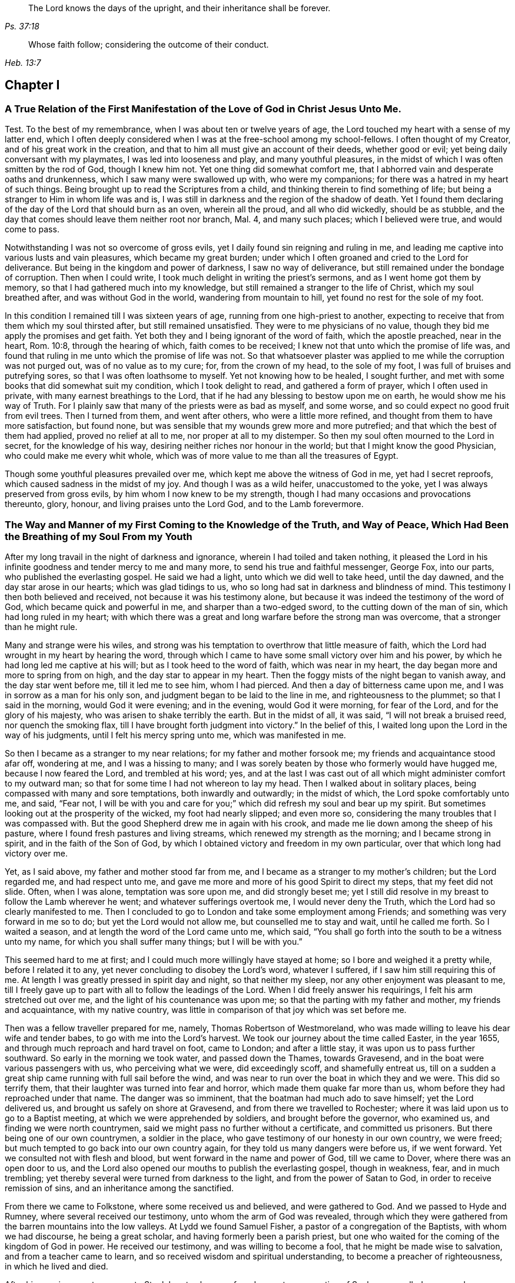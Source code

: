 [quote.epigraph, , Ps. 37:18]
____
The Lord knows the days of the upright,
and their inheritance shall be forever.
____

[quote.epigraph, , Heb. 13:7]
____
Whose faith follow; considering the outcome of their conduct.
____

== Chapter I

[.blurb]
=== A True Relation of the First Manifestation of the Love of God in Christ Jesus Unto Me.

Test. To the best of my remembrance, when I was about ten or twelve years of age,
the Lord touched my heart with a sense of my latter end,
which I often deeply considered when I was at the free-school among my school-fellows.
I often thought of my Creator, and of his great work in the creation,
and that to him all must give an account of their deeds, whether good or evil;
yet being daily conversant with my playmates, I was led into looseness and play,
and many youthful pleasures, in the midst of which I was often smitten by the rod of God,
though I knew him not.
Yet one thing did somewhat comfort me,
that I abhorred vain and desperate oaths and drunkenness,
which I saw many were swallowed up with, who were my companions;
for there was a hatred in my heart of such things.
Being brought up to read the Scriptures from a child,
and thinking therein to find something of life;
but being a stranger to Him in whom life was and is,
I was still in darkness and the region of the shadow of death.
Yet I found them declaring of the day of the Lord that should burn as an oven,
wherein all the proud, and all who did wickedly, should be as stubble,
and the day that comes should leave them neither root nor branch, Mal. 4,
and many such places; which I believed were true, and would come to pass.

Notwithstanding I was not so overcome of gross evils,
yet I daily found sin reigning and ruling in me,
and leading me captive into various lusts and vain pleasures,
which became my great burden;
under which I often groaned and cried to the Lord for deliverance.
But being in the kingdom and power of darkness, I saw no way of deliverance,
but still remained under the bondage of corruption.
Then when I could write, I took much delight in writing the priest`'s sermons,
and as I went home got them by memory, so that I had gathered much into my knowledge,
but still remained a stranger to the life of Christ, which my soul breathed after,
and was without God in the world, wandering from mountain to hill,
yet found no rest for the sole of my foot.

In this condition I remained till I was sixteen years of age,
running from one high-priest to another,
expecting to receive that from them which my soul thirsted after,
but still remained unsatisfied.
They were to me physicians of no value,
though they bid me apply the promises and get faith.
Yet both they and I being ignorant of the word of faith, which the apostle preached,
near in the heart, Rom. 10:8, through the hearing of which,
faith comes to be received; I knew not that unto which the promise of life was,
and found that ruling in me unto which the promise of life was not.
So that whatsoever plaster was applied to me while the corruption was not purged out,
was of no value as to my cure; for, from the crown of my head, to the sole of my foot,
I was full of bruises and putrefying sores, so that I was often loathsome to myself.
Yet not knowing how to be healed, I sought further,
and met with some books that did somewhat suit my condition,
which I took delight to read, and gathered a form of prayer,
which I often used in private, with many earnest breathings to the Lord,
that if he had any blessing to bestow upon me on earth,
he would show me his way of Truth.
For I plainly saw that many of the priests were as bad as myself, and some worse,
and so could expect no good fruit from evil trees.
Then I turned from them, and went after others, who were a little more refined,
and thought from them to have more satisfaction, but found none,
but was sensible that my wounds grew more and more putrefied;
and that which the best of them had applied, proved no relief at all to me,
nor proper at all to my distemper.
So then my soul often mourned to the Lord in secret, for the knowledge of his way,
desiring neither riches nor honour in the world;
but that I might know the good Physician, who could make me every whit whole,
which was of more value to me than all the treasures of Egypt.

Though some youthful pleasures prevailed over me,
which kept me above the witness of God in me, yet had I secret reproofs,
which caused sadness in the midst of my joy.
And though I was as a wild heifer, unaccustomed to the yoke,
yet I was always preserved from gross evils, by him whom I now knew to be my strength,
though I had many occasions and provocations thereunto, glory, honour,
and living praises unto the Lord God, and to the Lamb forevermore.

[.blurb]
=== The Way and Manner of my First Coming to the Knowledge of the Truth, and Way of Peace, Which Had Been the Breathing of my Soul From my Youth

After my long travail in the night of darkness and ignorance,
wherein I had toiled and taken nothing,
it pleased the Lord in his infinite goodness and tender mercy to me and many more,
to send his true and faithful messenger, George Fox, into our parts,
who published the everlasting gospel.
He said we had a light, unto which we did well to take heed, until the day dawned,
and the day star arose in our hearts; which was glad tidings to us,
who so long had sat in darkness and blindness of mind.
This testimony I then both believed and received, not because it was his testimony alone,
but because it was indeed the testimony of the word of God,
which became quick and powerful in me, and sharper than a two-edged sword,
to the cutting down of the man of sin, which had long ruled in my heart;
with which there was a great and long warfare before the strong man was overcome,
that a stronger than he might rule.

Many and strange were his wiles,
and strong was his temptation to overthrow that little measure of faith,
which the Lord had wrought in my heart by hearing the word,
through which I came to have some small victory over him and his power,
by which he had long led me captive at his will; but as I took heed to the word of faith,
which was near in my heart, the day began more and more to spring from on high,
and the day star to appear in my heart.
Then the foggy mists of the night began to vanish away, and the day star went before me,
till it led me to see him, whom I had pierced.
And then a day of bitterness came upon me, and I was in sorrow as a man for his only son,
and judgment began to be laid to the line in me, and righteousness to the plummet;
so that I said in the morning, would God it were evening; and in the evening,
would God it were morning, for fear of the Lord, and for the glory of his majesty,
who was arisen to shake terribly the earth.
But in the midst of all, it was said, "`I will not break a bruised reed,
nor quench the smoking flax, till I have brought forth judgment into victory.`"
In the belief of this, I waited long upon the Lord in the way of his judgments,
until I felt his mercy spring unto me, which was manifested in me.

So then I became as a stranger to my near relations; for my father and mother forsook me;
my friends and acquaintance stood afar off, wondering at me, and I was a hissing to many;
and I was sorely beaten by those who formerly would have hugged me,
because I now feared the Lord, and trembled at his word; yes,
and at the last I was cast out of all which might administer comfort to my outward man;
so that for some time I had not whereon to lay my head.
Then I walked about in solitary places, being compassed with many and sore temptations,
both inwardly and outwardly; in the midst of which, the Lord spoke comfortably unto me,
and said, "`Fear not,
I will be with you and care for you;`" which did refresh my soul and bear up my spirit.
But sometimes looking out at the prosperity of the wicked, my foot had nearly slipped;
and even more so, considering the many troubles that I was compassed with.
But the good Shepherd drew me in again with his crook,
and made me lie down among the sheep of his pasture,
where I found fresh pastures and living streams,
which renewed my strength as the morning; and I became strong in spirit,
and in the faith of the Son of God,
by which I obtained victory and freedom in my own particular,
over that which long had victory over me.

Yet, as I said above, my father and mother stood far from me,
and I became as a stranger to my mother`'s children; but the Lord regarded me,
and had respect unto me, and gave me more and more of his good Spirit to direct my steps,
that my feet did not slide.
Often, when I was alone, temptation was sore upon me, and did strongly beset me;
yet I still did resolve in my breast to follow the Lamb wherever he went;
and whatever sufferings overtook me, I would never deny the Truth,
which the Lord had so clearly manifested to me.
Then I concluded to go to London and take some employment among Friends;
and something was very forward in me so to do; but yet the Lord would not allow me,
but counselled me to stay and wait, until he called me forth.
So I waited a season, and at length the word of the Lord came unto me, which said,
"`You shall go forth into the south to be a witness unto my name,
for which you shall suffer many things; but I will be with you.`"

This seemed hard to me at first; and I could much more willingly have stayed at home;
so I bore and weighed it a pretty while, before I related it to any,
yet never concluding to disobey the Lord`'s word, whatever I suffered,
if I saw him still requiring this of me.
At length I was greatly pressed in spirit day and night, so that neither my sleep,
nor any other enjoyment was pleasant to me,
till I freely gave up to part with all to follow the leadings of the Lord.
When I did freely answer his requirings, I felt his arm stretched out over me,
and the light of his countenance was upon me;
so that the parting with my father and mother, my friends and acquaintance,
with my native country, was little in comparison of that joy which was set before me.

Then was a fellow traveller prepared for me, namely, Thomas Robertson of Westmoreland,
who was made willing to leave his dear wife and tender babes,
to go with me into the Lord`'s harvest.
We took our journey about the time called Easter, in the year 1655,
and through much reproach and hard travel on foot, came to London;
and after a little stay, it was upon us to pass further southward.
So early in the morning we took water, and passed down the Thames, towards Gravesend,
and in the boat were various passengers with us, who perceiving what we were,
did exceedingly scoff, and shamefully entreat us,
till on a sudden a great ship came running with full sail before the wind,
and was near to run over the boat in which they and we were.
This did so terrify them, that their laughter was turned into fear and horror,
which made them quake far more than us, whom before they had reproached under that name.
The danger was so imminent, that the boatman had much ado to save himself;
yet the Lord delivered us, and brought us safely on shore at Gravesend,
and from there we travelled to Rochester;
where it was laid upon us to go to a Baptist meeting,
at which we were apprehended by soldiers, and brought before the governor,
who examined us, and finding we were north countrymen,
said we might pass no further without a certificate, and committed us prisoners.
But there being one of our own countrymen, a soldier in the place,
who gave testimony of our honesty in our own country, we were freed;
but much tempted to go back into our own country again,
for they told us many dangers were before us, if we went forward.
Yet we consulted not with flesh and blood, but went forward in the name and power of God,
till we came to Dover, where there was an open door to us,
and the Lord also opened our mouths to publish the everlasting gospel,
though in weakness, fear, and in much trembling;
yet thereby several were turned from darkness to the light,
and from the power of Satan to God, in order to receive remission of sins,
and an inheritance among the sanctified.

From there we came to Folkstone, where some received us and believed,
and were gathered to God.
And we passed to Hyde and Rumney, where several received our testimony,
unto whom the arm of God was revealed,
through which they were gathered from the barren mountains into the low valleys.
At Lydd we found Samuel Fisher, a pastor of a congregation of the Baptists,
with whom we had discourse, he being a great scholar,
and having formerly been a parish priest,
but one who waited for the coming of the kingdom of God in power.
He received our testimony, and was willing to become a fool,
that he might be made wise to salvation, and from a teacher came to learn,
and so received wisdom and spiritual understanding,
to become a preacher of righteousness, in which he lived and died.

After his convincement we came to Staplehurst,
where we found a great congregation of Seekers, so called,
among whom we had good service; many of them being convinced, with their teacher,
his wife and children, who lived and died in the faith.
The harvest grew so great, and the labourers being few,
we were forced to separate one from the other;
and one of us to take that care and charge which both did before.
But after we had a little cleared ourselves of that county,
it was upon us to pass through the western counties nearly two hundred miles,
to proclaim the acceptable day of the Lord in towns, cities and villages,
which we gave up to do.
Being parted one from the other,
Thomas Robertson was two or three days`' journey before me;
but both of us being as strangers and pilgrims in the earth,
and having none to direct us but the Lord alone,
we were driven to many straits outwardly;
but in all we were supplied with courage and strength
to undergo whatever was laid upon us.

Thomas Robertson passed before me through the county of Sussex,
only I heard of him accidentally near Chichester, at a house by the way side,
at which I called to get a little water to quench my thirst.
The woman began to tell me of a man who called there two or three days before,
whose words gave me to understand that it was my companion.
When I had drank, I passed into the city on the seventh-day at night;
and on the first-day I was moved to go to the Baptist meeting,
where I declared the word of Truth, though with much opposition;
which testimony some received, and some rejected.
But after a little time the mayor of the city, having notice given of me,
sent the constable to bring me before him.
When I came without respecting his person by putting off the hat, he was in a great rage,
and sent for one called a justice; who, when he came, took off my hat himself,
and commanded men to search me, saying, I was a Jesuit, or one come from Rome;
and would have committed me to the Gatehouse forthwith, but the Lord turned their hearts;
so that after some discourse they freed me.
After which I got a meeting at the inn;
so the next morning I left the city and came into Hampshire,
and from there into Wiltshire, and all through the country till I came near to Bristol,
before I saw the face of a Friend.

The strength of my body was nearly spent with travel; but meeting with some Friends,
I was revived and strengthened; and staying there a little space,
I was pressed in spirit to go forward.
I came to Bristol, and from there to Exeter,
where were two brethren of my country in prison; and going to visit them,
Thomas Robertson and I met together again in safety, after our long journey,
and in that city we stayed some small time, declaring the Truth;
but they stopped their ears, and hardened their hearts against truth and us;
so that we shook off the dust of their city as a witness against them,
and came away again for Bristol, where we had service.

From there we came to Reading, and stayed a little season;
and from there we were moved to go to Basingstoke in Hampshire, where,
through some difficulty, we obtained a meeting;
but before the people were all come together, the chief priest and rulers came,
who caused us to be haled out of the meeting, and tendered us the oath of abjuration;
and because, for conscience sake, we could not swear,
they carried us forthwith to prison.
But before they put us into the room, they separated us one from the other,
and searched us, and took away our money, linen,
and ink-horns--then they thought of some way to keep us apart;
but not having two rooms bad enough, they thrust us down together into a low strait room,
and locked us close up,
and appointed two rude men with halberds to watch over us within the prison all night,
and in the morning freed them, and shut us close, and gave a command,
that if any of our friends came but upon the ground, before the prison-door to visit us,
they should be fined.

There they kept us nearly three days before they brought us our money;
in all which time we could not call for any necessaries, because we had no money,
and we could not eat any man`'s bread for naught.
When the people cried out upon them, they brought us our money;
and the jailer would have eight pence a night for a nasty bed which stood in the room;
and when we could not satisfy his desire, he caused it to be taken away.
So we got some straw, and laid upon it all the time we continued there.
The jailer caused boards to be nailed before the window, that we might not see the light,
and at night would not allow us to have a candle or fire.
All of which we bore with patience, till they were weary of their cruelty;
by which several, both in town and country, were convinced of the Truth,
and remained therein.
And there they kept us nearly a quarter of a year, and at their sessions freed us.

When we were clear of the town, we were moved to pass for Southampton,
where the Lord opened a door unto us, and his word was effectual in us,
to the turning of a remnant from darkness to the light, who walk in it to this day.
Thomas Robertson left me, and went to Portsmouth, and gave a testimony there,
after whom I went and stayed near ten days, and had good service.
On the first-day I was moved to go to the steeple-house,
to bear testimony against their worship, at which the priests and rulers were offended;
and on the second day, as I was passing out of town, I was apprehended by soldiers,
and had before the governor, who would have prosecuted me as a vagrant,
but could not find matter enough so to do, but sent me out of town with a constable;
but after a little time I returned again,
and then they received the word of God with gladness,
and a meeting was established there.
With much difficulty I got into the Isle of Wight,
where some were added to the Lord`'s flock,
and the Lord delivered me out of the hands of unreasonable men.
From there I came over into Hampshire, and passed from town to town,
and from village to village; and the Lord was with me,
and made his word effectual in my mouth, to the turning of many to righteousness,
in which they were established.

After I had continued among them for a season, I came into Sussex,
where I had good service, and a great gathering there was to the Truth;
and many received the word of God with joy, and met often together;
in whose meetings God manifested his presence and power in a large measure,
among whom my soul was refreshed.
But after a little time I was moved to go back again into Hampshire,
to water the tender plants there.
When I had done this, I was pressed in spirit to go into Dorsetshire,
to Weymouth and Melcomb-Regis; and there I was moved to go to a steeple-house,
to declare against a hireling priest; for which I was apprehended,
and carried to a nasty prison underground, where I had neither bed, fire,
nor anything to sit down upon but a stone; and a heap of filth was in one corner of it,
and some nasty straw, where seamen had laid in.
There I was kept two or three days; but I could look up,
and see the people in the street, and there I had good service,
and preached the Truth to the tendering of many.
And from there I was sent to Dorchester, to the county jail,
where was a terrible sickness, which some called the plague,
which swept away most of the prisoners.
But the Lord was with me there, and kept me in the hollow of his hand;
so that a hair of my head was not hurt.
There I was kept eleven weeks, where I had very good service for the Lord,
to the convincing and confirming of many in the Truth,
in which they have now found rest for their souls.

When I came to that prison, I found my dear brother Humphrey Smith there,
who took the sickness of the prison, and was very near death,
unto whom I was greatly helpful, for he was not willing to take anything but from me;
but the Lord raised him up again.
Joseph Coale and William Bayly were sent prisoners there also,
but we were all preserved and delivered by the mighty arm and power of God.
And from that imprisonment also the Lord set me free; and while I was there,
preserved me from that raging disease, which swept away many in a small time,
giving me assurance, that a hair of my head should not fall without his notice,
which was fulfilled to the utmost.
For though I was in many dangers of sickness in that prison,
besides the contagious disease; yet I was never better,
nor more healthy than while I was there;
blessed and praised be the name of the Lord forever.

When I was delivered, I went and laboured again in the vineyard of the Lord,
and came to Weymouth and Melcomb-Regis, from which place I had been sent to prison,
and there I had good service for the Lord among his flock.
Being clear of that place, I departed in peace, and came to Corsetown,
in the Isle of Purbeck, where I was resisted,
and by force of armed men kept out of the town, the inhabitants pretending a fear of me,
as I came from among so many infected persons in the prison.
I not being willing to bring any danger among them, departed and came to Poole,
where I was gladly received,
and there I continued a few days in the labour of the gospel,
confirming them who had heard the word of God and believed.
From there I passed to Ringwood, where I found a few who believed the Truth;
among whom I gave testimony of the same, to the establishing them in the faith,
which was begotten in them by the word of Truth.
Then I came to Southampton, where I had formerly laboured;
and I was much refreshed among the plants of God,
who rejoiced and praised God for my deliverance out
of that dangerous prison before mentioned.
I preached the word of God with a ready mind,
and had many large and precious meetings in the surrounding country also;
and the word of the Lord grew, and many came to believe the Truth.

In Southampton I was moved to go to a steeple-house, where one Nathaniel Robinson,
an Independent priest, was speaking a divination of his own brain;
and after he had ended, I desired to be heard a few words in the fear of God;
but he fled and left me to the mercy of his rude hearers,
who with violence haled me out of their synagogue;
and the said Nathaniel Robinson caused the rulers to send me to prison,
where I continued a very close prisoner;
and when some of my Friends came from the country to visit me, they abused them,
and shamefully entreated them at their inn, and in the streets also.
One Edward Southwood, being a soldier in the army,
and having leave from his officer to come to visit me,
they caused him to be apprehended in the inn, and took his arms from him,
and would not allow him to come into the prison to me; but over all their cruelty,
the Lord kept him,
and gave him patience to bear what they were permitted to inflict upon him.
They allowed very few to come to me, yes, scarcely those who were to bring me necessaries.
All of which I suffered till the Lord set me at liberty over all their cruelties.

Then I began again to labour in the Lord`'s harvest, and he was with me,
and gave me power to undergo whatever he permitted to be laid upon me.
I was moved to go into the Isle of Wight,
and purposed to have gone on board at Portsmouth, but was stopped by the governor.
Then I came back again to Southampton, and from there to Hurstcastle,
and there I met with some Baptists, with whom I had a conference;
and understanding where I was to go, after I had got under sail,
they betrayed me to the muster-master,
who caused the master of the vessel to put me ashore again.
So there I was out of all hopes of having any passage;
and was forced to come back through the forest that night in much rain to Limington,
where I procured passage in a boat that went with faggots.

In the night season, and about the 10th or 11th hour, we landed in the Island.
I took up at an inn that night, and in the morning I went to Newport, their chief town,
where the professors were rich and full, and rejected the counsel of God,
and despised his messenger sent to them in tender love.
I declared the word of Truth among them as it was upon me;
but before I passed out of the Island, I was seized on by the soldiers,
and carried to the castle at Cowes, and the governor sent me out of the Island;
but I not being clear, returned again after a little time,
and there was a small remnant gathered, among whom I travelled through many hardships.
In that Island I was imprisoned in a filthy cold prison, in the middle of the street,
in their great town, where I had good service.
And when they perceived that, they put me in another prison, in a back room,
where I could not see the street, nor people come at me, where they kept me some time.
Yet at length the Lord delivered me, and there was a meeting settled.

About that time a law made against vagrants was perversely executed against Friends,
who were taken from their own homes or dwelling places,
by which many innocent men suffered who had good estates;
and some it was said in the very parish where they were born,
if they were taken in another.
Coming to Southampton, where some Friends were put in the house of correction,
I presently going to see them, was apprehended by the officers,
and with great abuse thrown headlong into the cage; and without any further examination,
the mayor granted a warrant to whip me at the whipping post in the market-place,
which was executed by the hangman accordingly in a cruel manner.
After this they threw me across a handbarrow,
and carried me along the streets between two men, and then threw me into a cart,
and drew me out at the gate, in cold, snow, and frosty weather,
without the least refreshment, and so drew me to the next tithing that night;
their warrant requiring me to be carried from tithing to tithing,
till I came at my own parish.

After I was gone, the mayor, whose name was Peter Seale,
threatened that if ever I returned again, I should be whipped a second time,
and burned in the shoulder with the letter "`R`" as broad as a shilling;
the other magistrates would not join with him in the work he had undertaken.
But before his warrant had got me twenty miles, the Lord overthrew it,
and delivered me out of their hands;
and in a little time I was moved of the Lord to go to Southampton again, which I did,
and had several meetings, and no man laid hands on me;
and then in my freedom I went out again, and laboured in the Lord`'s work,
and it was upon me to come to Southampton again.
I had only been come in a little time,
till the constable took me and carried me before the aforesaid mayor,
who was in a great rage, and threatened to execute the rigour of the law upon me;
and in order thereto, sent for a justice of the town, but he being more moderate,
and having no hand in his former proceeding, discouraged him so,
that he was forced to let his work fall, and after much ado he let me go free.
In a little time after he was smitten with a bloody flux,
which all his physicians could not cure, but shortly ended his days in misery;
and the constable, who was his chief agent in his wicked proceedings,
the hand of God fell upon him and his family,
so that he was forced to fly out of the town and died miserably.

I had peace and freedom a considerable time after, till King Charles II was restored;
but in the same year he was crowned,
I was taken upon the road at Petersfield in Hampshire, and there before Humphrey Bennet,
and John Norton, called justices, I had the oath of allegiance tendered me.
And because for conscience sake I could not swear,
they condemned me to the common jail at Winchester, and took my horse from me;
there I continued till the court sessions,
and then was run to a premunire by judge Foster and Tyrrell,
and committed close prisoner, and in the jail suffered many abuses from the prisoners,
by the connivance of the jailer; till the king freed me by proclamation,
and they were made to deliver me my horse again,
and then I travelled in Truth`'s service, in several counties, for a pretty season,
till the spring.

In the year 1662, I was at a meeting, at Captain Thomas Luxford`'s house,
at Hurst Pierpoint in Sussex; and by the instigation of Leonard Letchford,
priest of that place, I was apprehended and carried before Nisell Rivers, Walter Burrill,
and Richard Bridger, called justices, who tendered me the oath of allegiance;
and because I could not for conscience sake swear, they committed me to Horsham jail,
the 28th day of the third month, 1662, where I continued till the assizes,
and before Samuel Brown, then judge, I was premunired.
By the instigation of the aforesaid Leonard Letchford, I was continued close prisoner,
where I continued above ten years, under many sore abuses in the prison,
from several cruel jailers, but the hand of the Lord overtook them,
and cut several of them off while I continued prisoner there.
I was freely resigned up to suffer all the days of my life,
if it was the will of the Lord to allow it, seeing no way of deliverance from man,
in whom I put no confidence; but with a godly confidence,
was resolved to wait in patience all the days of my appointed time.

At length, when I least expected my deliverance, the Lord brought it to pass,
and opened the heart of the king to grant my liberty by patent, under the great seal,
with many more who suffered for the testimony of a good conscience.
In the time of my imprisonment,
the aforesaid Leonard Letchford sued my wife by her maiden name, for tithes of land,
for which he had kept her father prisoner several years, and sent her to prison also;
and at the assizes got a false verdict against her,
and took out an execution against her, with which he sent the bailiffs,
and took my goods that I had bought and laboured for with my hands in prison,
leaving us not a bed to lie upon, nor any other necessaries to assist us in prison,
that they cared to carry away, to the very pot that we borrowed, while prisoners,
to boil our food in; all which I could easily have recovered by law,
when I was freed out of prison; but I freely committed my cause to God,
to whom vengeance belongs.

In a small time, my father-in-law, Thomas Luxford, was freed also,
whom the said Leonard Letchford had kept many years in prison,
who boasted that he had laid us so fast, that the king should not free us.
And if we had but a little liberty granted us, once in a twelve month,
to go to visit our families, he sought out many inventions to have the sheriff fined;
and thereby incensed the jailer to keep us close;
and made many applications to the worst of the justices,
who he thought were most bitter against us, to add affliction to our bonds;
but he lived to see us both freed out of prison to his great torment,
as he expressed through various ways.

The said Thomas Luxford has also suffered many years,
for refusing to send in arms from year to year,
to the value of between twenty and thirty pounds, for which, one year,
they took away his wife`'s bed and bedding, as soon as she was risen out of it,
for one year`'s tax for drums and colours.

After I was freed out of prison at Horsham,
I continued with my family in the town about a year,
and then removed to Gatton in Surrey, where I continued about fourteen years,
where Robert Pepys the priest excommunicated me, my wife and servants,
for not coming to the steeple-house, and afterwards sued me in the Exchequer, for tithes,
and for the value of twenty shillings ran me to a writ of rebellion,
and so to a sequestration, and seized my goods to the value of sixty pounds.
Many other sufferings and exercises I had there, but the Lord was with me,
and delivered me out of them all; and much good service I had in the country there about;
and many were gathered to the Lord, and established in the faith of the gospel.
